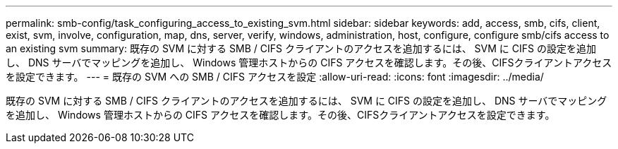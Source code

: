 ---
permalink: smb-config/task_configuring_access_to_existing_svm.html 
sidebar: sidebar 
keywords: add, access, smb, cifs, client, exist, svm, involve, configuration, map, dns, server, verify, windows, administration, host, configure, configure smb/cifs access to an existing svm 
summary: 既存の SVM に対する SMB / CIFS クライアントのアクセスを追加するには、 SVM に CIFS の設定を追加し、 DNS サーバでマッピングを追加し、 Windows 管理ホストからの CIFS アクセスを確認します。その後、CIFSクライアントアクセスを設定できます。 
---
= 既存の SVM への SMB / CIFS アクセスを設定
:allow-uri-read: 
:icons: font
:imagesdir: ../media/


[role="lead"]
既存の SVM に対する SMB / CIFS クライアントのアクセスを追加するには、 SVM に CIFS の設定を追加し、 DNS サーバでマッピングを追加し、 Windows 管理ホストからの CIFS アクセスを確認します。その後、CIFSクライアントアクセスを設定できます。
